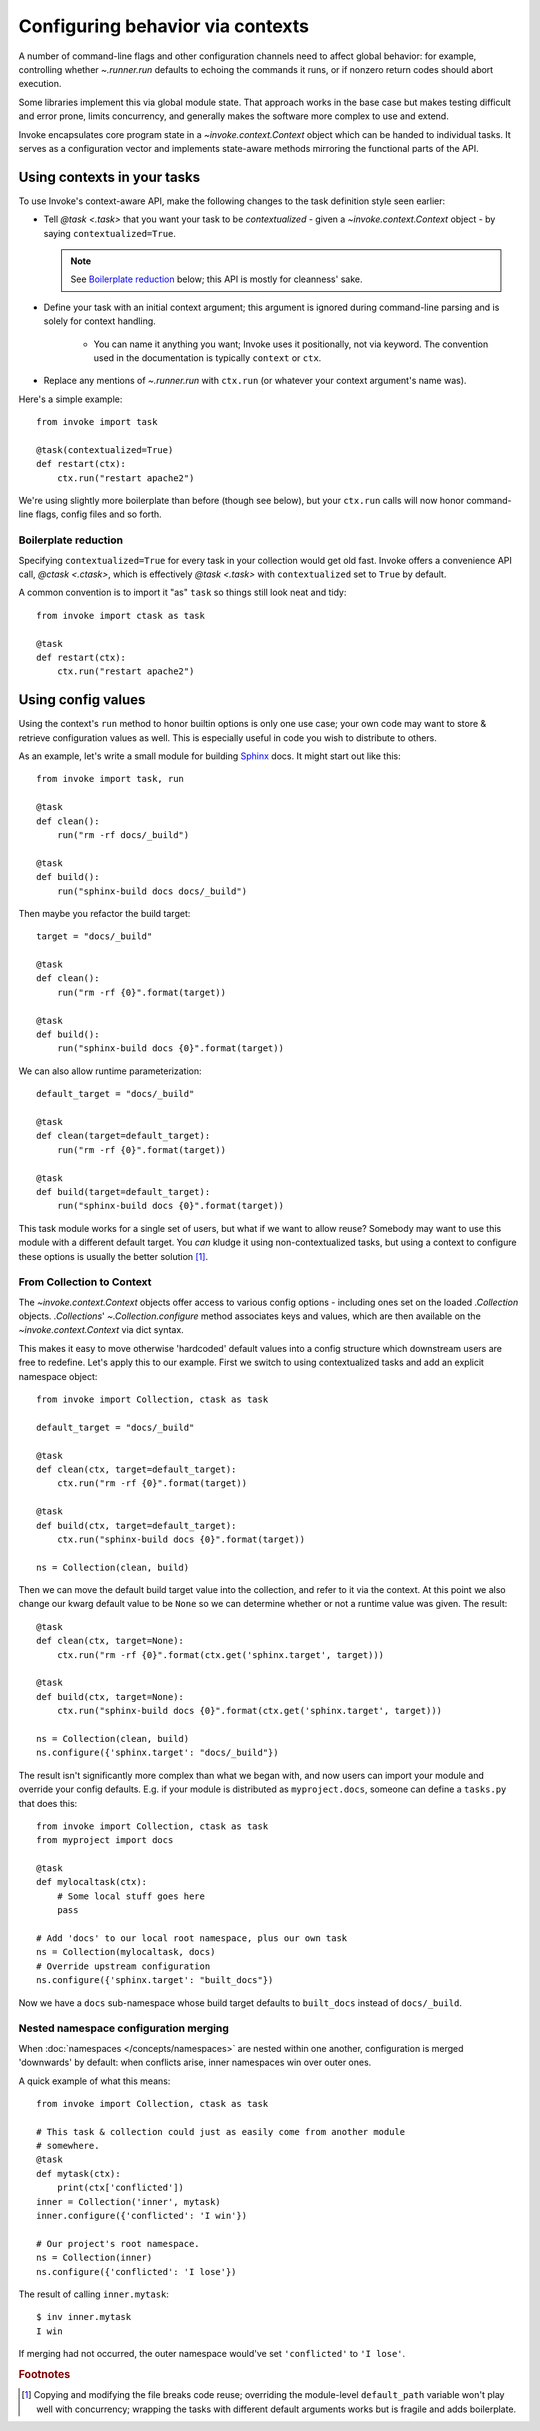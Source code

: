 =================================
Configuring behavior via contexts
=================================

A number of command-line flags and other configuration channels need to affect
global behavior: for example, controlling whether `~.runner.run` defaults to
echoing the commands it runs, or if nonzero return codes should abort
execution.

Some libraries implement this via global module state. That approach works in
the base case but makes testing difficult and error prone, limits concurrency,
and generally makes the software more complex to use and extend.

Invoke encapsulates core program state in a `~invoke.context.Context` object
which can be handed to individual tasks. It serves as a configuration vector
and implements state-aware methods mirroring the functional parts of the API.

Using contexts in your tasks
============================

To use Invoke's context-aware API, make the following changes to the task
definition style seen earlier:

* Tell `@task <.task>` that you want your task to be *contextualized* - given a
  `~invoke.context.Context` object - by saying ``contextualized=True``.

  .. note::
    See `Boilerplate reduction`_ below; this API is mostly for cleanness' sake.

* Define your task with an initial context argument; this argument is
  ignored during command-line parsing and is solely for context handling.

    * You can name it anything you want; Invoke uses it positionally, not via
      keyword. The convention used in the documentation is typically
      ``context`` or ``ctx``.

* Replace any mentions of `~.runner.run` with ``ctx.run`` (or whatever your
  context argument's name was).

Here's a simple example::

    from invoke import task

    @task(contextualized=True)
    def restart(ctx):
        ctx.run("restart apache2")

We're using slightly more boilerplate than before (though see below), but your
``ctx.run`` calls will now honor command-line flags, config files and so forth.

Boilerplate reduction
---------------------

Specifying ``contextualized=True`` for every task in your collection would get
old fast. Invoke offers a convenience API call, `@ctask <.ctask>`, which is
effectively `@task <.task>` with ``contextualized`` set to ``True`` by default.

A common convention is to import it "as" ``task`` so things still look neat and
tidy::

    from invoke import ctask as task

    @task
    def restart(ctx):
        ctx.run("restart apache2")


Using config values
===================

Using the context's ``run`` method to honor builtin options is only one use
case; your own code may want to store & retrieve configuration values as well.
This is especially useful in code you wish to distribute to others.

As an example, let's write a small module for building `Sphinx
<http://sphinx-doc.org>`_ docs. It might start out like this::

    from invoke import task, run

    @task
    def clean():
        run("rm -rf docs/_build")

    @task
    def build():
        run("sphinx-build docs docs/_build")

Then maybe you refactor the build target::

    target = "docs/_build"

    @task
    def clean():
        run("rm -rf {0}".format(target))

    @task
    def build():
        run("sphinx-build docs {0}".format(target))

We can also allow runtime parameterization::

    default_target = "docs/_build"

    @task
    def clean(target=default_target):
        run("rm -rf {0}".format(target))

    @task
    def build(target=default_target):
        run("sphinx-build docs {0}".format(target))

This task module works for a single set of users, but what if we want to allow
reuse? Somebody may want to use this module with a different default target.
You *can* kludge it using non-contextualized tasks, but using a context to
configure these options is usually the better solution [1]_.

From Collection to Context
--------------------------

The `~invoke.context.Context` objects offer access to various config options -
including ones set on the loaded `.Collection` objects.  `.Collections`'
`~.Collection.configure` method associates keys and values, which are then
available on the `~invoke.context.Context` via dict syntax.

This makes it easy to move otherwise 'hardcoded' default values into a config
structure which downstream users are free to redefine. Let's apply this to our
example. First we switch to using contextualized tasks and add an explicit
namespace object::

    from invoke import Collection, ctask as task

    default_target = "docs/_build"

    @task
    def clean(ctx, target=default_target):
        ctx.run("rm -rf {0}".format(target))

    @task
    def build(ctx, target=default_target):
        ctx.run("sphinx-build docs {0}".format(target))

    ns = Collection(clean, build)

Then we can move the default build target value into the collection, and refer
to it via the context. At this point we also change our kwarg default value to
be ``None`` so we can determine whether or not a runtime value was given.  The
result::

    @task
    def clean(ctx, target=None):
        ctx.run("rm -rf {0}".format(ctx.get('sphinx.target', target)))

    @task
    def build(ctx, target=None):
        ctx.run("sphinx-build docs {0}".format(ctx.get('sphinx.target', target)))

    ns = Collection(clean, build)
    ns.configure({'sphinx.target': "docs/_build"})

The result isn't significantly more complex than what we began with, and now
users can import your module and override your config defaults. E.g. if your
module is distributed as ``myproject.docs``, someone can define a ``tasks.py``
that does this::

    from invoke import Collection, ctask as task
    from myproject import docs

    @task
    def mylocaltask(ctx):
        # Some local stuff goes here
        pass

    # Add 'docs' to our local root namespace, plus our own task
    ns = Collection(mylocaltask, docs)
    # Override upstream configuration
    ns.configure({'sphinx.target': "built_docs"})

Now we have a ``docs`` sub-namespace whose build target defaults to
``built_docs`` instead of ``docs/_build``.

Nested namespace configuration merging
--------------------------------------

When :doc:`namespaces </concepts/namespaces>` are nested within one another,
configuration is merged 'downwards' by default: when conflicts arise, inner
namespaces win over outer ones.

A quick example of what this means::

    from invoke import Collection, ctask as task

    # This task & collection could just as easily come from another module
    # somewhere.
    @task
    def mytask(ctx):
        print(ctx['conflicted'])
    inner = Collection('inner', mytask)
    inner.configure({'conflicted': 'I win'})

    # Our project's root namespace.
    ns = Collection(inner)
    ns.configure({'conflicted': 'I lose'})

The result of calling ``inner.mytask``::

    $ inv inner.mytask
    I win

If merging had not occurred, the outer namespace would've set ``'conflicted'``
to ``'I lose'``.

.. rubric:: Footnotes

.. [1]
    Copying and modifying the file breaks code reuse; overriding the
    module-level ``default_path`` variable won't play well with concurrency;
    wrapping the tasks with different default arguments works but is fragile
    and adds boilerplate.
